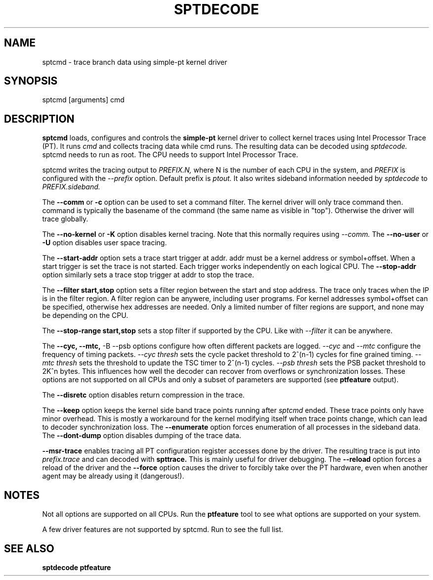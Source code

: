 .TH SPTDECODE "" SIMPLE-PT
.SH NAME
sptcmd \- trace branch data using simple-pt kernel driver
.SH SYNOPSIS
sptcmd [arguments] cmd
.SH DESCRIPTION
.B sptcmd
loads, configures and controls the
.B simple-pt
kernel driver to collect kernel traces using Intel Processor Trace (PT). 
It runs 
.I cmd 
and collects tracing data while cmd runs. The resulting data can be decoded
using 
.I sptdecode.
sptcmd needs to run as root. The CPU needs to support Intel Processor Trace.
.PP
sptcmd writes the tracing output to 
.I PREFIX.N, 
where N is the number of each CPU in the system, and 
.I PREFIX 
is configured with the
.I --prefix
option. Default prefix is 
.I ptout.
It also writes sideband information needed by
.I sptdecode
to 
.I PREFIX.sideband.
.PP
The
.B --comm 
or 
.B -c
option can be used to set a command filter. The kernel driver will only trace command then.
command is typically the basename of the command (the same name as visible in "top"). Otherwise
the driver will trace globally.
.PP
The 
.B --no-kernel
or 
.B -K
option disables kernel tracing. Note that this normally requires using 
.I --comm.
The
.B --no-user
or
.B -U
option disables user space tracing.
.PP
The 
.B --start-addr
option sets a trace start trigger at addr. addr must be a kernel address or symbol+offset.
When a start trigger is set the trace is not started. Each trigger works independently on each logical CPU.
The 
.B --stop-addr
option similarly sets a trace stop trigger at addr to stop the trace.
.PP
The
.B --filter start,stop
option sets a filter region between the start and stop address. The trace only traces when the IP
is in the filter region. A filter region can be anywere, including user programs. For kernel addresses
symbol+offset can be specified, otherwise hex addresses are needed.
Only a limited number of filter regions are support, and none may be depending on the CPU.
.PP
The
.B --stop-range start,stop
sets a stop filter if supported by the CPU. Like with
.I --filter
it can be anywhere.
.PP
The
.B --cyc,
.B --mtc,
-B --psb
options configure how often different packets are logged.
.I --cyc
and
.I --mtc
configure the frequency of timing packets.
.I --cyc thresh
sets the cycle packet threshold to 2^(n-1) cycles for fine grained timing.
.I --mtc thresh
sets the threshold to update the TSC timer to 2^(n-1) cycles.
.I --psb thresh
sets the PSB packet threshold to 2K^n bytes. This influences how well the decoder
can recover from overflows or synchronization losses.
These options are not supported on all CPUs and only a subset of parameters are
supported (see
.B ptfeature
output).
.PP
The
.B --disretc
option disables return compression in the trace.
.PP
The
.B --keep
option keeps the kernel side band trace points running after
.I sptcmd
ended. These trace points only have minor overhead. This is mostly a workaround
for the kernel modifying itself when trace points change, which can lead
to decoder synchronization loss.
The
.B --enumerate
option forces enumeration of all processes in the sideband data.
The
.B --dont-dump
option disables dumping of the trace data.
.PP
.B --msr-trace
enables tracing all PT configuration register accesses done by the driver.
The resulting trace is put into
.I prefix.trace
and can decoded with
.B spttrace.
This is mainly useful for driver debugging.
The
.B --reload
option forces a reload of the driver and the
.B --force
option causes the driver to forcibly take over the PT hardware, even when another agent
may be already using it (dangerous!).
.SH NOTES
Not all options are supported on all CPUs. Run the
.B ptfeature
tool to see what options are supported on your system.
.PP
A few driver features are not supported by sptcmd. Run
.BB modinfo simple-pt.ko
to see the full list.
.SH SEE ALSO
.B sptdecode
.B ptfeature

